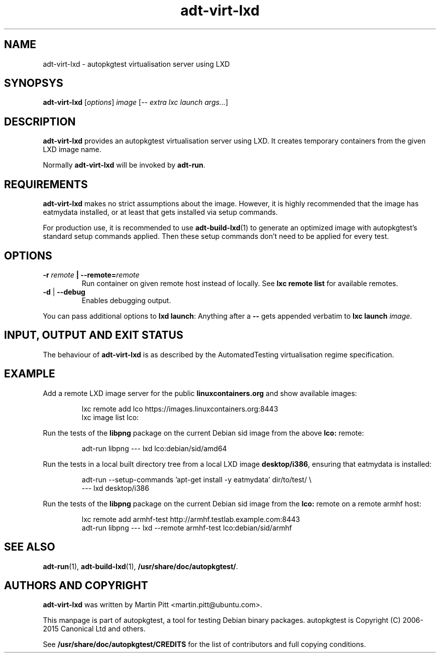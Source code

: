 .TH adt\-virt-lxd 1 2013 "Linux Programmer's Manual"
.SH NAME
adt\-virt\-lxd \- autopkgtest virtualisation server using LXD

.SH SYNOPSYS
.B adt\-virt\-lxd
.RI [ options ]
.I image
.RI [ "-- extra lxc launch args..." ]

.SH DESCRIPTION
.B adt-virt-lxd
provides an autopkgtest virtualisation server using LXD. It creates temporary
containers from the given LXD image name.

Normally
.B adt-virt-lxd
will be invoked by
.BR adt-run .

.SH REQUIREMENTS
.B adt-virt-lxd
makes no strict assumptions about the image. However, it is highly
recommended that the image has eatmydata installed, or at least that gets
installed via setup commands.

For production use, it is recommended to use
.BR adt-build-lxd (1)
to generate an optimized image with autopkgtest's standard setup commands
applied. Then these setup commands don't need to be applied for every test.

.SH OPTIONS

.TP
.BI -r " remote" " | --remote=" remote
Run container on given remote host instead of locally. See
.B lxc remote list
for available remotes.

.TP
.BR \-d " | " \-\-debug
Enables debugging output.

.PP
You can pass additional options to
.B lxd launch\fR:
Anything after a
.B --
gets appended verbatim to
.BI "lxc launch " image\fR.

.SH INPUT, OUTPUT AND EXIT STATUS
The behaviour of
.B adt-virt-lxd
is as described by the AutomatedTesting virtualisation regime
specification.

.SH EXAMPLE

Add a remote LXD image server for the public
.B linuxcontainers.org
and show available images:

.RS
.EX
lxc remote add lco https://images.linuxcontainers.org:8443
lxc image list lco:
.EE
.RE

Run the tests of the
.B libpng
package on the current Debian sid image from the above
.B lco:
remote:

.RS
.EX
adt-run libpng --- lxd lco:debian/sid/amd64
.EE
.RE

Run the tests in a local built directory tree from a local LXD image
.B desktop/i386\fR,
ensuring that eatmydata is installed:

.RS
.EX
adt-run --setup-commands 'apt-get install -y eatmydata' dir/to/test/ \\
  --- lxd desktop/i386
.EE
.RE

Run the tests of the
.B libpng
package on the current Debian sid image from the
.B lco:
remote on a remote armhf host:

.RS
.EX
lxc remote add armhf-test http://armhf.testlab.example.com:8443
adt-run libpng --- lxd --remote armhf-test lco:debian/sid/armhf
.EE
.RE

.SH SEE ALSO
\fBadt\-run\fR(1),
\fBadt\-build-lxd\fR(1),
\fB/usr/share/doc/autopkgtest/\fR.

.SH AUTHORS AND COPYRIGHT
.B adt-virt-lxd
was written by Martin Pitt <martin.pitt@ubuntu.com>.

This manpage is part of autopkgtest, a tool for testing Debian binary
packages.  autopkgtest is Copyright (C) 2006-2015 Canonical Ltd and others.

See \fB/usr/share/doc/autopkgtest/CREDITS\fR for the list of
contributors and full copying conditions.
